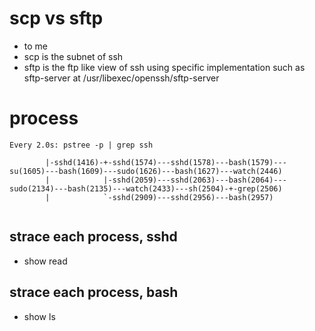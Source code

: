 * scp vs sftp

- to me 
- scp is the subnet of ssh
- sftp is the ftp like view of ssh using specific implementation such as sftp-server at /usr/libexec/openssh/sftp-server

* process

#+BEGIN_SRC 
Every 2.0s: pstree -p | grep ssh 

        |-sshd(1416)-+-sshd(1574)---sshd(1578)---bash(1579)---su(1605)---bash(1609)---sudo(1626)---bash(1627)---watch(2446)
        |            |-sshd(2059)---sshd(2063)---bash(2064)---sudo(2134)---bash(2135)---watch(2433)---sh(2504)-+-grep(2506)
        |            `-sshd(2909)---sshd(2956)---bash(2957)

#+END_SRC

** strace each process, sshd

- show read

** strace each process, bash

- show ls
